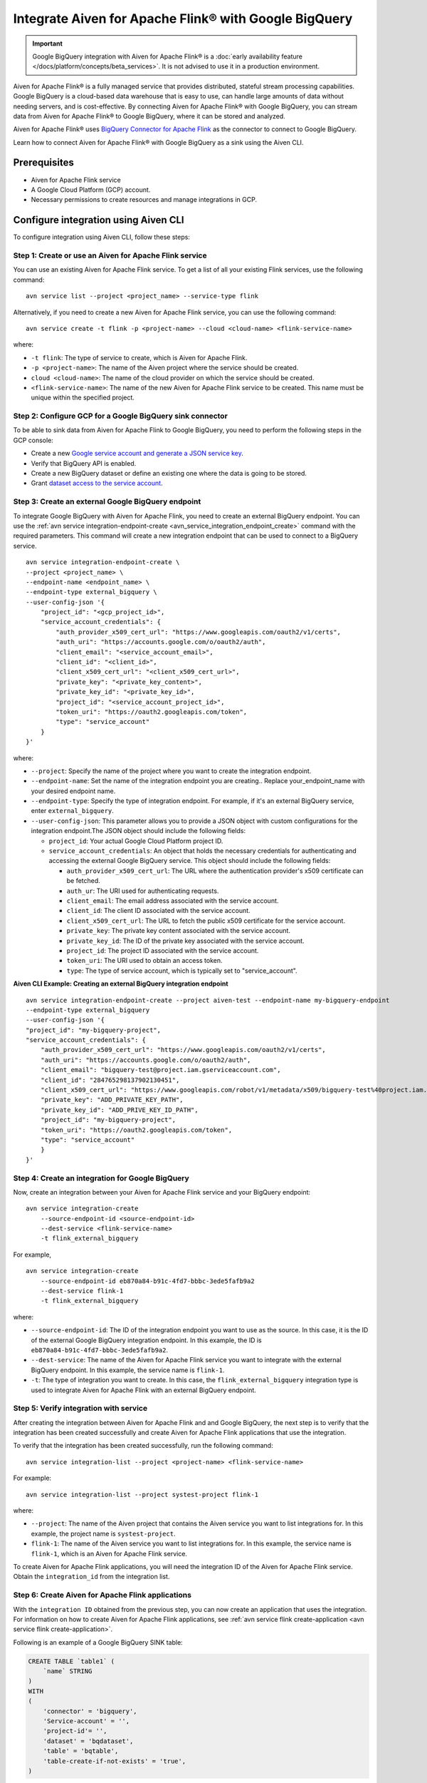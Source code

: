 Integrate Aiven for Apache Flink® with Google BigQuery 
========================================================

.. important::  
    Google BigQuery integration with Aiven for Apache Flink® is a :doc:`early availability feature </docs/platform/concepts/beta_services>`. It is not advised to use it in a production environment.

Aiven for Apache Flink® is a fully managed service that provides distributed, stateful stream processing capabilities. Google BigQuery is a cloud-based data warehouse that is easy to use, can handle large amounts of data without needing servers, and is cost-effective. By connecting Aiven for Apache Flink® with Google BigQuery, you can stream data from Aiven for Apache Flink® to Google BigQuery, where it can be stored and analyzed.

Aiven for Apache Flink® uses `BigQuery Connector for Apache Flink <https://github.com/aiven/bigquery-connector-for-apache-flink>`_ as the connector to connect to Google BigQuery.


Learn how to connect Aiven for Apache Flink® with Google BigQuery as a sink using the Aiven CLI.


Prerequisites
----------------
* Aiven for Apache Flink service
* A Google Cloud Platform (GCP) account.
* Necessary permissions to create resources and manage integrations in GCP.


Configure integration using Aiven CLI
---------------------------------------

To configure integration using Aiven CLI, follow these steps:

Step 1: Create or use an Aiven for Apache Flink service
`````````````````````````````````````````````````````````

You can use an existing Aiven for Apache Flink service. To get a list of all your existing Flink services, use the following command:

::

    avn service list --project <project_name> --service-type flink

Alternatively, if you need to create a new Aiven for Apache Flink service, you can use the following command:

::

    avn service create -t flink -p <project-name> --cloud <cloud-name> <flink-service-name>

where:

* ``-t flink``: The type of service to create, which is Aiven for Apache Flink.
* ``-p <project-name>``: The name of the Aiven project where the service should be created.
* ``cloud <cloud-name>``: The name of the cloud provider on which the service should be created.
* ``<flink-service-name>``: The name of the new Aiven for Apache Flink service to be created. This name must be unique within the specified project.

Step 2: Configure GCP for a Google BigQuery sink connector
`````````````````````````````````````````````````````````````
To be able to sink data from Aiven for Apache Flink to Google BigQuery, you need to perform the following steps in the GCP console:

* Create a new `Google service account and generate a JSON service key <https://cloud.google.com/docs/authentication/client-libraries>`_.
* Verify that BigQuery API is enabled.
* Create a new BigQuery dataset or define an existing one where the data is going to be stored.
* Grant `dataset access to the service account <https://cloud.google.com/bigquery/docs/control-access-to-resources-iam>`_.

Step 3: Create an external Google BigQuery endpoint
``````````````````````````````````````````````````````
To integrate Google BigQuery with Aiven for Apache Flink, you need to create an external BigQuery endpoint. You can use the :ref:`avn service integration-endpoint-create <avn_service_integration_endpoint_create>` command with the required parameters. This command will create a new integration endpoint that can be used to connect to a BigQuery service.

::

    avn service integration-endpoint-create \
    --project <project_name> \
    --endpoint-name <endpoint_name> \
    --endpoint-type external_bigquery \
    --user-config-json '{
        "project_id": "<gcp_project_id>",
        "service_account_credentials": {
            "auth_provider_x509_cert_url": "https://www.googleapis.com/oauth2/v1/certs",
            "auth_uri": "https://accounts.google.com/o/oauth2/auth",
            "client_email": "<service_account_email>",
            "client_id": "<client_id>",
            "client_x509_cert_url": "<client_x509_cert_url>",
            "private_key": "<private_key_content>",
            "private_key_id": "<private_key_id>",
            "project_id": "<service_account_project_id>",
            "token_uri": "https://oauth2.googleapis.com/token",
            "type": "service_account"
        }
    }'


where:

* ``--project``: Specify the name of the project where you want to create the integration endpoint.
* ``--endpoint-name``: Set the name of the integration endpoint you are creating.. Replace your_endpoint_name with your desired endpoint name.
* ``--endpoint-type``: Specify the type of integration endpoint. For example, if it's an external BigQuery service, enter ``external_bigquery``.
* ``--user-config-json``: This parameter allows you to provide a JSON object with custom configurations for the integration endpoint.The JSON object should include the following fields:

  *  ``project_id``: Your actual Google Cloud Platform project ID.
  *  ``service_account_credentials``: An object that holds the necessary credentials for authenticating and accessing the external Google BigQuery service. This object should include the following fields:

     * ``auth_provider_x509_cert_url``: The URL where the authentication provider's x509 certificate can be fetched.
     * ``auth_ur``: The URI used for authenticating requests.
     * ``client_email``: The email address associated with the service account.
     * ``client_id``: The client ID associated with the service account.
     * ``client_x509_cert_url``: The URL to fetch the public x509 certificate for the service account.
     * ``private_key``: The private key content associated with the service account.
     * ``private_key_id``: The ID of the private key associated with the service account.
     * ``project_id``: The project ID associated with the service account.
     * ``token_uri``: The URI used to obtain an access token.
     * ``type``: The type of service account, which is typically set to "service_account".



**Aiven CLI Example: Creating an external BigQuery integration endpoint**

::
    
    avn service integration-endpoint-create --project aiven-test --endpoint-name my-bigquery-endpoint 
    --endpoint-type external_bigquery 
    --user-config-json '{
    "project_id": "my-bigquery-project",
    "service_account_credentials": {
        "auth_provider_x509_cert_url": "https://www.googleapis.com/oauth2/v1/certs",
        "auth_uri": "https://accounts.google.com/o/oauth2/auth",
        "client_email": "bigquery-test@project.iam.gserviceaccount.com",
        "client_id": "284765298137902130451",
        "client_x509_cert_url": "https://www.googleapis.com/robot/v1/metadata/x509/bigquery-test%40project.iam.gserviceaccount.com",
        "private_key": "ADD_PRIVATE_KEY_PATH",
        "private_key_id": "ADD_PRIVE_KEY_ID_PATH",
        "project_id": "my-bigquery-project",
        "token_uri": "https://oauth2.googleapis.com/token",
        "type": "service_account"
        }
    }'



Step 4: Create an integration for Google BigQuery
`````````````````````````````````````````````````````
Now, create an integration between your Aiven for Apache Flink service and your BigQuery endpoint:

::

    avn service integration-create 
        --source-endpoint-id <source-endpoint-id>
        --dest-service <flink-service-name>
        -t flink_external_bigquery

For example,

::

    avn service integration-create 
        --source-endpoint-id eb870a84-b91c-4fd7-bbbc-3ede5fafb9a2 
        --dest-service flink-1 
        -t flink_external_bigquery


where:

* ``--source-endpoint-id``: The ID of the integration endpoint you want to use as the source. In this case, it is the ID of the external Google BigQuery integration endpoint. In this example, the ID is ``eb870a84-b91c-4fd7-bbbc-3ede5fafb9a2``.
* ``--dest-service``: The name of the Aiven for Apache Flink service you want to integrate with the external BigQuery endpoint. In this example, the service name is ``flink-1``.
* ``-t``: The type of integration you want to create. In this case, the ``flink_external_bigquery`` integration type is used to integrate Aiven for Apache Flink with an external BigQuery endpoint.

Step 5: Verify integration with service
`````````````````````````````````````````
After creating the integration between Aiven for Apache Flink and and Google BigQuery, the next step is to verify that the integration has been created successfully and create Aiven for Apache Flink applications that use the integration.

To verify that the integration has been created successfully, run the following command:

::

    avn service integration-list --project <project-name> <flink-service-name>

For example:

::

    avn service integration-list --project systest-project flink-1


where:

* ``--project``: The name of the Aiven project that contains the Aiven service you want to list integrations for. In this example, the project name is ``systest-project``.
* ``flink-1``: The name of the Aiven service you want to list integrations for. In this example, the service name is ``flink-1``, which is an Aiven for Apache Flink service.

To create Aiven for Apache Flink applications, you will need the integration ID of the Aiven for Apache Flink service. Obtain the ``integration_id`` from the integration list.

Step 6: Create Aiven for Apache Flink applications
`````````````````````````````````````````````````````

With the ``integration ID`` obtained from the previous step, you can now create an application that uses the integration. For information on how to create Aiven for Apache Flink applications, see :ref:`avn service flink create-application <avn service flink create-application>`.

Following is an  example of a Google BigQuery SINK table: 

.. code:: sql 

    CREATE TABLE `table1` (
        `name` STRING
    )
    WITH
    (
        'connector' = 'bigquery',
        'Service-account' = '',
        'project-id'= '',
        'dataset' = 'bqdataset',
        'table' = 'bqtable',
        'table-create-if-not-exists' = 'true',
    )

If the integration is successfully created, the service credentials and project id will be automatically populated in the Sink (if you have left them back as shown in the example above).


